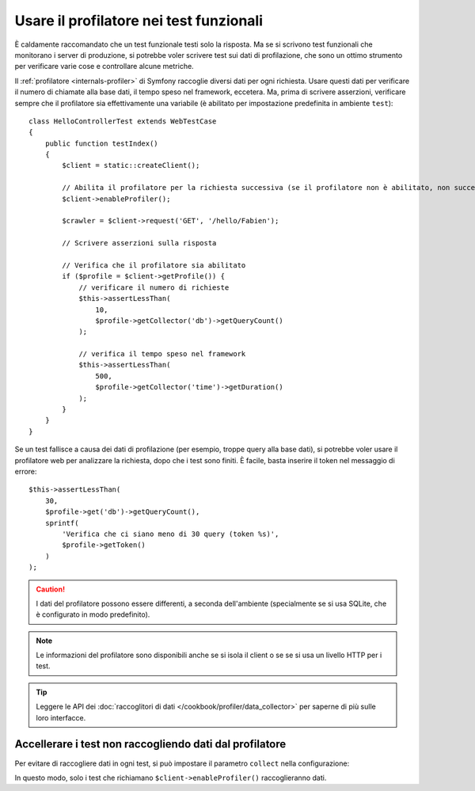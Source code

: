 .. index::
   single: Test; Profilazione

Usare il profilatore nei test funzionali
========================================

È caldamente raccomandato che un test funzionale testi solo la risposta. Ma se si
scrivono test funzionali che monitorano i server di produzione, si potrebbe
voler scrivere test sui dati di profilazione, che sono un ottimo strumento per
verificare varie cose e controllare alcune metriche.

Il :ref:`profilatore <internals-profiler>` di Symfony raccoglie diversi dati
per ogni richiesta. Usare questi dati per verificare il numero di chiamate alla base dati,
il tempo speso nel framework, eccetera. Ma, prima di scrivere asserzioni, verificare
sempre che il profilatore sia effettivamente una variabile (è abilitato per impostazione
predefinita in ambiente ``test``)::

    class HelloControllerTest extends WebTestCase
    {
        public function testIndex()
        {
            $client = static::createClient();

            // Abilita il profilatore per la richiesta successiva (se il profilatore non è abilitato, non succede nulla)
            $client->enableProfiler();

            $crawler = $client->request('GET', '/hello/Fabien');

            // Scrivere asserzioni sulla risposta

            // Verifica che il profilatore sia abilitato
            if ($profile = $client->getProfile()) {
                // verificare il numero di richieste
                $this->assertLessThan(
                    10,
                    $profile->getCollector('db')->getQueryCount()
                );

                // verifica il tempo speso nel framework
                $this->assertLessThan(
                    500,
                    $profile->getCollector('time')->getDuration()
                );
            }
        }
    }

Se un test fallisce a causa dei dati di profilazione (per esempio, troppe query alla base dati),
si potrebbe voler usare il profilatore web per analizzare la richiesta, dopo che i test
sono finiti. È facile, basta inserire il token nel messaggio di errore::

    $this->assertLessThan(
        30,
        $profile->get('db')->getQueryCount(),
        sprintf(
            'Verifica che ci siano meno di 30 query (token %s)',
            $profile->getToken()
        )
    );

.. caution::

     I dati del profilatore possono essere differenti, a seconda dell'ambiente
     (specialmente se si usa SQLite, che è configurato in modo
     predefinito).

.. note::

    Le informazioni del profilatore sono disponibili anche se si isola il client o se
    se si usa un livello HTTP per i test.

.. tip::

    Leggere le API dei :doc:`raccoglitori di dati </cookbook/profiler/data_collector>`
    per saperne di più sulle loro interfacce.

Accellerare i test non raccogliendo dati dal profilatore
--------------------------------------------------------

Per evitare di raccogliere dati in ogni test, si può impostare il parametro ``collect``
nella configurazione:

.. configuration-block::

    .. code-block:: yaml

        # app/config/config_test.yml

        # ...
        framework:
            profiler:
                enabled: true
                collect: false

    .. code-block:: xml

        <!-- app/config/config.xml -->
        <?xml version="1.0" encoding="UTF-8" ?>
        <container xmlns="http://symfony.com/schema/dic/services"
            xmlns:framework="http://symfony.com/schema/dic/symfony"
            xmlns:xsi="http://www.w3.org/2001/XMLSchema-instance"
            xsi:schemaLocation="http://symfony.com/schema/dic/services http://symfony.com/schema/dic/services/services-1.0.xsd
                        http://symfony.com/schema/dic/symfony http://symfony.com/schema/dic/symfony/symfony-1.0.xsd">

            <!-- ... -->

            <framework:config>
                <framework:profiler enabled="true" collect="false" />
            </framework:config>
        </container>

    .. code-block:: php

        // app/config/config.php

        // ...
        $container->loadFromExtension('framework', array(
            'profiler' => array(
                'enabled' => true,
                'collect' => false,
            ),
        ));

In questo modo, solo i test che richiamano ``$client->enableProfiler()`` raccoglieranno dati.
